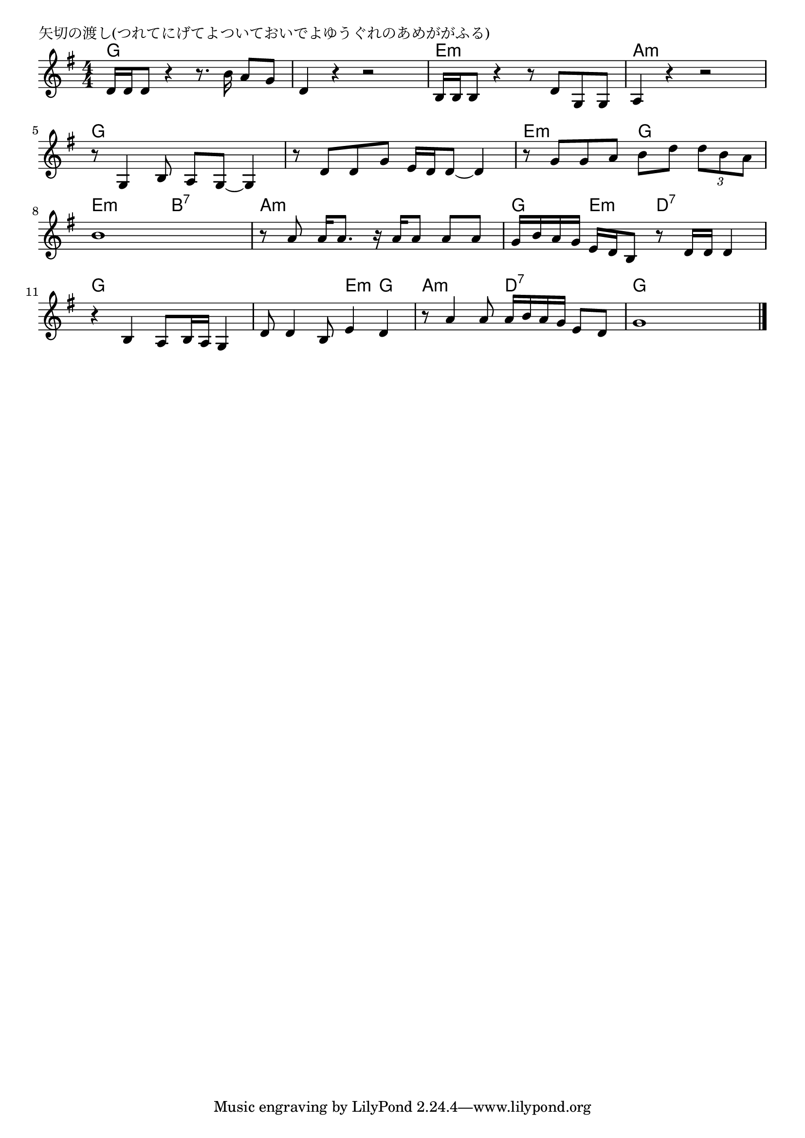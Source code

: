 \version "2.18.2"

% 矢切の渡し(つれてにげてよついておいでよゆうぐれのあめががふる)

\header {
piece = "矢切の渡し(つれてにげてよついておいでよゆうぐれのあめががふる)"
}

melody =
\relative c' {
\key g \major
\time 4/4
\set Score.tempoHideNote = ##t
\tempo 4=80
\numericTimeSignature
%
d16 d d8 r4 r8. b'16 a8 g |
d4 r r2 |
b16 b b8 r4 r8 d g, g |

a4 r r2 |
r8 g4 b8 a g~ g4 |
r8 d' d g e16 d d8~ d4 | 

r8 g g a b d \tuplet3/2{d b a} |
b1 |
r8 a a16 a8. r16 a a8 a a |

g16 b a g e d b8 r8 d16 d d4 |
r4 b4 a8 b16 a g4 |

d'8 d4 b8 e4 d4 |
r8 a'4 a8 a16 b a g e8 d |
g1 |




\bar "|."
}
\score {
<<
\chords {
\set noChordSymbol = ""
\set chordChanges=##t
%%
g4 g g g g g g g e:m e:m e:m e:m
a:m a:m a:m a:m g g g g g g g g
e:m e:m g g e:m e:m b:7 b:7 a:m a:m a:m a:m
g e:m d:7 d:7 g g g g
g g e:m g a:m a:m d:7 d:7 g g g g



}
\new Staff {\melody}
>>
\layout {
line-width = #190
indent = 0\mm
}
\midi {}
}
